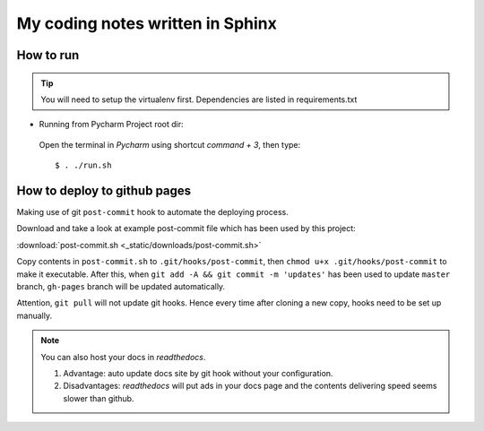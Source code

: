 My coding notes written in Sphinx
=================================

How to run
----------

.. tip:: You will need to setup the virtualenv first. Dependencies are listed in requirements.txt

* Running from Pycharm Project root dir:

 Open the terminal in `Pycharm` using shortcut `command + 3`, then type::

    $ . ./run.sh


How to deploy to github pages
-----------------------------
Making use of git ``post-commit`` hook to automate the deploying process.

Download and take a look at example post-commit file which has been used
by this project:

:download:`post-commit.sh <_static/downloads/post-commit.sh>`

Copy contents in ``post-commit.sh`` to ``.git/hooks/post-commit``, then ``chmod u+x .git/hooks/post-commit``
to make it executable. After this, when
``git add -A && git commit -m 'updates'`` has been used to update ``master``
branch, ``gh-pages`` branch will be updated automatically.


Attention, ``git pull`` will not update git hooks. Hence every time after
cloning a new copy, hooks need to be set up manually.

.. note:: You can also host your docs in *readthedocs*.

            1. Advantage: auto update docs site by git hook without your configuration.

            2. Disadvantages: *readthedocs* will put ads in your docs page and the contents delivering speed seems slower than github.